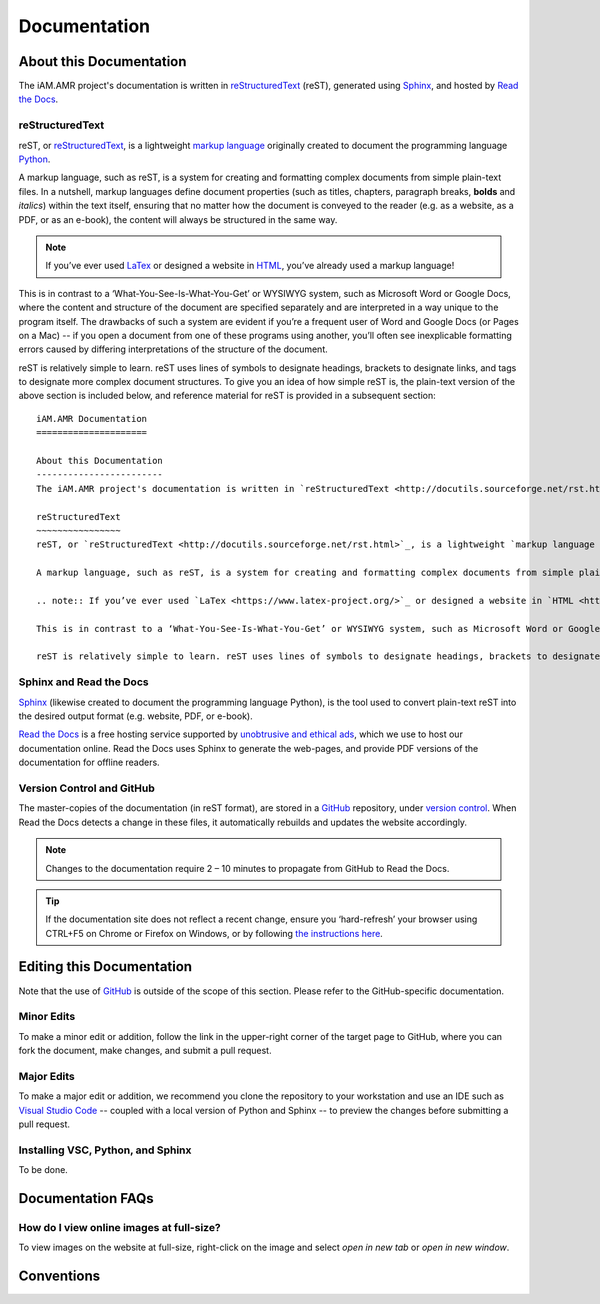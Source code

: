 

Documentation
=============

About this Documentation
------------------------
The iAM.AMR project's documentation is written in `reStructuredText <http://docutils.sourceforge.net/rst.html>`_ (reST), generated using `Sphinx <https://www.sphinx-doc.org/en/master/index.html>`_, and hosted by `Read the Docs <https://readthedocs.org/>`_.

reStructuredText
~~~~~~~~~~~~~~~~
reST, or `reStructuredText <http://docutils.sourceforge.net/rst.html>`_, is a lightweight `markup language <https://en.wikipedia.org/wiki/Markup_language>`_ originally created to document the programming language `Python <https://www.python.org/>`_.

A markup language, such as reST, is a system for creating and formatting complex documents from simple plain-text files. In a nutshell, markup languages define document properties (such as titles, chapters, paragraph breaks, **bolds** and *italics*) within the text itself, ensuring that no matter how the document is conveyed to the reader (e.g. as a website, as a PDF, or as an e-book), the content will always be structured in the same way.

.. note:: If you’ve ever used `LaTex <https://www.latex-project.org/>`_ or designed a website in `HTML <https://en.wikipedia.org/wiki/HTML>`_, you’ve already used a markup language!

This is in contrast to a ‘What-You-See-Is-What-You-Get’ or WYSIWYG system, such as Microsoft Word or Google Docs, where the content and structure of the document are specified separately and are interpreted in a way unique to the program itself. The drawbacks of such a system are evident if you’re a frequent user of Word and Google Docs (or Pages on a Mac) -- if you open a document from one of these programs using another, you’ll often see inexplicable formatting errors caused by differing interpretations of the structure of the document.

reST is relatively simple to learn. reST uses lines of symbols to designate headings, brackets to designate links, and tags to designate more complex document structures. To give you an idea of how simple reST is, the plain-text version of the above section is included below, and reference material for reST is provided in a subsequent section::

    iAM.AMR Documentation
    =====================

    About this Documentation
    ------------------------
    The iAM.AMR project's documentation is written in `reStructuredText <http://docutils.sourceforge.net/rst.html>`_ (reST), generated using `Sphinx <https://www.sphinx-doc.org/en/master/index.html>`_, and hosted by `Read the Docs <https://readthedocs.org/>`_.

    reStructuredText
    ~~~~~~~~~~~~~~~~
    reST, or `reStructuredText <http://docutils.sourceforge.net/rst.html>`_, is a lightweight `markup language <https://en.wikipedia.org/wiki/Markup_language>`_ originally created to document the programming language `Python <https://www.python.org/>`_.

    A markup language, such as reST, is a system for creating and formatting complex documents from simple plain-text files. In a nutshell, markup languages define document properties (such as titles, chapters, paragraph breaks, **bolds** and *italics*) within the text itself, ensuring that no matter how the document is conveyed to the reader (e.g. as a website, as a PDF, or as an e-book), the content will always be structured in the same way.

    .. note:: If you’ve ever used `LaTex <https://www.latex-project.org/>`_ or designed a website in `HTML <https://en.wikipedia.org/wiki/HTML>`_, you’ve already used a markup language!

    This is in contrast to a ‘What-You-See-Is-What-You-Get’ or WYSIWYG system, such as Microsoft Word or Google Docs, where the content and structure of the document are specified separately and are interpreted in a way unique to the program itself. The drawbacks of such a system are evident if you’re a frequent user of Word and Google Docs (or Pages on a Mac) -- if you open a document from one of these programs using another, you’ll often see inexplicable formatting errors caused by differing interpretations of the structure of the document.

    reST is relatively simple to learn. reST uses lines of symbols to designate headings, brackets to designate links, and tags to designate more complex document structures. To give you an idea of how simple reST is, the plain-text version of the above section is included below, and reference material for reST is provided in a subsequent section.

Sphinx and Read the Docs
~~~~~~~~~~~~~~~~~~~~~~~~
`Sphinx <https://www.sphinx-doc.org/en/master/index.html>`_ (likewise created to document the programming language Python), is the tool used to convert plain-text reST into the desired output format (e.g. website, PDF, or e-book). 

`Read the Docs <https://readthedocs.org/>`_ is a free hosting service supported by `unobtrusive and ethical ads <https://docs.readthedocs.io/en/latest/advertising/ethical-advertising.html>`_, which we use to host our documentation online. Read the Docs uses Sphinx to generate the web-pages, and provide PDF versions of the documentation for offline readers.

Version Control and GitHub
~~~~~~~~~~~~~~~~~~~~~~~~~~
The master-copies of the documentation (in reST format), are stored in a `GitHub <https://github.com/>`_ repository, under `version control <https://git-scm.com/book/en/v2/Getting-Started-About-Version-Control>`_. When Read the Docs detects a change in these files, it automatically rebuilds and updates the website accordingly.

.. note:: Changes to the documentation require 2 – 10 minutes to propagate from GitHub to Read the Docs. 

.. tip:: If the documentation site does not reflect a recent change, ensure you ‘hard-refresh’ your browser using CTRL+F5 on Chrome or Firefox on Windows, or by following `the instructions here <https://en.wikipedia.org/wiki/Wikipedia:Bypass_your_cache>`_.


Editing this Documentation
--------------------------
Note that the use of `GitHub <https://github.com/>`_ is outside of the scope of this section. Please refer to the GitHub-specific documentation. 

Minor Edits
~~~~~~~~~~~
To make a minor edit or addition, follow the link in the upper-right corner of the target page to GitHub, where you can fork the document, make changes, and submit a pull request.

Major Edits
~~~~~~~~~~~
To make a major edit or addition, we recommend you clone the repository to your workstation and use an IDE such as `Visual Studio Code <https://code.visualstudio.com/>`_ -- coupled with a local version of Python and Sphinx -- to preview the changes before submitting a pull request.

Installing VSC, Python, and Sphinx
~~~~~~~~~~~~~~~~~~~~~~~~~~~~~~~~~~
To be done.


Documentation FAQs
------------------

How do I view online images at full-size?
~~~~~~~~~~~~~~~~~~~~~~~~~~~~~~~~~~~~~~~~~
To view images on the website at full-size, right-click on the image and select *open in new tab* or *open in new window*.


Conventions
-----------


